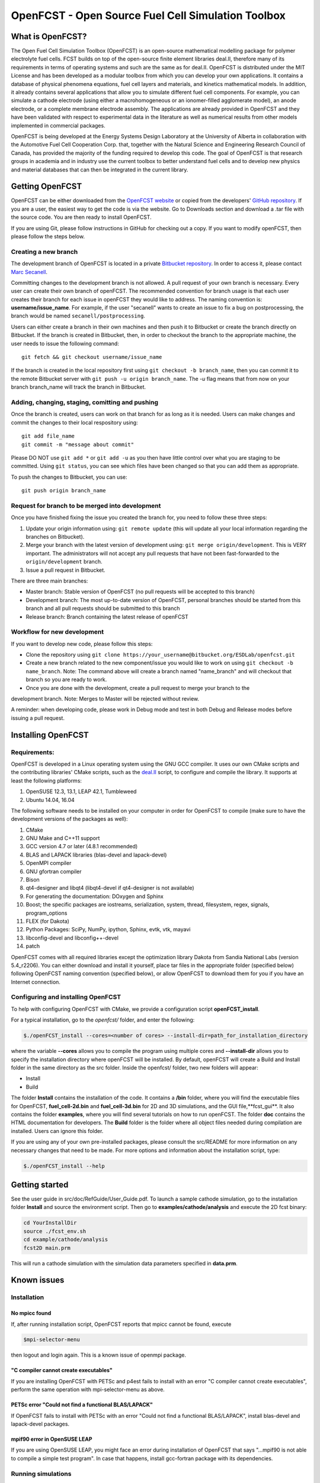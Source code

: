 ******************************************************
OpenFCST - Open Source Fuel Cell Simulation Toolbox
******************************************************

=================
What is OpenFCST?
=================

The Open Fuel Cell Simulation Toolbox (OpenFCST) is an open-source mathematical modelling 
package for polymer electrolyte fuel cells. FCST builds on top of the open-source 
finite element libraries deal.II, therefore many of its requirements in terms 
of operating systems and such are the same as for deal.II. OpenFCST is distributed 
under the MIT License and has been developed as a modular toolbox from which 
you can develop your own applications. It contains a database of physical 
phenomena equations, fuel cell layers and materials, and kinetics mathematical 
models. In addition, it already contains several applications that allow you 
to simulate different fuel cell components. For example, you can simulate a cathode 
electrode (using either a macrohomogeneous or an ionomer-filled agglomerate model), 
an anode electrode, or a complete membrane electrode assembly. The applications are
already provided in OpenFCST and they have been validated with respect to experimental data 
in the literature as well as numerical results from other models implemented
in commercial packages.

OpenFCST is being developed at the Energy Systems Design Laboratory at the 
University of Alberta in collaboration with the Automotive Fuel Cell Cooperation Corp. 
that, together with the Natural Science and Engineering Research Council of Canada,
has provided the majority of the funding required to develop this code. The goal
of OpenFCST is that research groups in academia and in industry use the current 
toolbox to better understand fuel cells and to develop new physics and material 
databases that can then be integrated in the current library.

================
Getting OpenFCST
================

OpenFCST can be either downloaded from the `OpenFCST website <http://www.openfcst.org>`_
or copied from the developers' `GitHub repository <https://github.com/OpenFCST/>`_.
If you are a user, the easiest way to get the code is via the website. Go to Downloads
section and download a .tar file with the source code. You are then ready to install OpenFCST. 

If you are using Git, please follow instructions in GitHub for checking out a copy.
If you want to modify openFCST, then please follow the steps below.

Creating a new branch
**********************

The development branch of OpenFCST is located in a private `Bitbucket repository <https://bitbucket.org/ESDLab/openfcst/>`_.
In order to access it, please contact `Marc Secanell <mailto:secanell@ualberta.ca>`_.

Committing changes to the development branch is not allowed. A pull request of your own branch
is necessary. Every user can create their own branch of openFCST. The recommended convention
for branch usage is that each user creates their branch for each issue in openFCST they
would like to address. The naming convention is: **username/issue_name**. For example, if the
user "secanell" wants to create an issue to fix a bug on postprocessing, the branch would be 
named ``secanell/postprocessing``.
 
Users can either create a branch in their own machines and then push it to Bitbucket or create
the branch directly on Bitbucket. If the branch is created in Bitbucket, then, in order to
checkout the branch to the appropriate machine, the user needs to issue the following command::

  git fetch && git checkout username/issue_name
  
If the branch is created in the local repository first using ``git checkout -b branch_name``,
then you can commit it to the remote Bitbucket server with ``git push -u origin branch_name``.
The *-u* flag means that from now on your branch branch_name will track the branch in Bitbucket.

Adding, changing, staging, comitting and pushing
************************************************
 
Once the branch is created, users can work on that branch for as long as it is needed. Users
can make changes and commit the changes to their local respository using::

  git add file_name
  git commit -m "message about commit"
 
Please DO NOT use ``git add *`` or ``git add -u`` as you then have little control over what
you are staging to be  committed. Using ``git status``, you can see which files have been
changed so that you can add them as appropriate.
 
To push the changes to Bitbucket, you can use::

  git push origin branch_name

Request for branch to be merged into development
*************************************************

Once you have finished fixing the issue you created the branch for, you need to follow these
three steps:

#. Update your origin information using: ``git remote update`` (this will update all your local information regarding the branches on Bitbucket).
#. Merge your branch with the latest version of development using: ``git merge origin/development``. This is VERY important. The administrators will not accept any pull requests that 
   have not been fast-forwarded to the ``origin/development`` branch.
#. Issue a pull request in Bitbucket.
 
There are three main branches:

* Master branch: Stable version of OpenFCST (no pull requests will be accepted to this branch)
* Development branch: The most up-to-date version of OpenFCST, personal branches should be started from this branch and all pull requests should be submitted to this branch
* Release branch: Branch containing the latest release of openFCST

Workflow for new development
*****************************

If you want to develop new code, please follow this steps: 

* Clone the repository using ``git clone https://your_username@bitbucket.org/ESDLab/openfcst.git``
* Create a new branch related to the new component/issue you would like to work on using ``git checkout -b name_branch``. Note: The command above will create a branch named "name_branch" and will checkout that branch so you are ready to work.
* Once you are done with the development, create a pull request to merge your branch to the
development branch. Note: Merges to Master will be rejected without review.

A reminder: when developing code, please work in Debug mode and test in both Debug and Release
modes before issuing a pull request.

===================
Installing OpenFCST
===================

Requirements:
*************
 
OpenFCST is developed in a Linux operating system using the GNU GCC compiler. It uses our own
CMake scripts and the contributing libraries' CMake scripts, such as the `deal.II <http://www.dealii.org>`_ script,
to configure and compile the library. It supports at least the following platforms:

#. OpenSUSE 12.3, 13.1, LEAP 42.1, Tumbleweed
#. Ubuntu 14.04, 16.04

The following software needs to be installed on your computer in order for OpenFCST to compile
(make sure to have the development versions of the packages as well):
  
#. CMake
#. GNU Make and C++11 support
#. GCC version 4.7 or later (4.8.1 recommended)
#. BLAS and LAPACK libraries (blas-devel and lapack-devel)
#. OpenMPI compiler
#. GNU gfortran compiler
#. Bison
#. qt4-designer and libqt4 (libqt4-devel if qt4-designer is not available)
#. For generating the documentation: DOxygen and Sphinx
#. Boost; the specific packages are iostreams, serialization, system, thread, filesystem, regex, signals, program_options
#. FLEX (for Dakota)
#. Python Packages: SciPy, NumPy, ipython, Sphinx, evtk, vtk, mayavi
#. libconfig-devel and libconfig++-devel
#. patch
    
OpenFCST comes with all required libraries except the optimization library Dakota from Sandia National
Labs (version 5.4_r2206). You can either download and install it yourself, place tar files in the
appropriate folder (specified below) following OpenFCST 
naming convention (specified below), or allow OpenFCST to download them for you if you have an
Internet connection.
  
  
Configuring and installing OpenFCST
***********************************
  
To help with configuring OpenFCST with CMake, we provide a configuration script **openFCST_install**. 

For a typical installation, go to the `openfcst/` folder, and enter the following:

.. code::

  $./openFCST_install --cores=<number of cores> --install-dir=path_for_installation_directory

  
where the variable **--cores** allows you to compile the program using multiple cores and
**--install-dir** allows you to specify the installation directory where openFCST will be installed.
By default, openFCST will create a Build and Install folder in the same directory as the src folder.
Inside the openfcst/ folder, two new folders will appear:

* Install
* Build  
    
The folder **Install**  contains the installation of the code. It contains a **/bin** folder, where
you will find the executable files for OpenFCST, **fuel_cell-2d.bin** and **fuel_cell-3d.bin** for
2D and 3D simulations, and the GUI file,**fcst_gui**. It also contains the folder **examples**, where
you will find several tutorials on how to run openFCST. The folder **doc** contains the HTML documentation
for developers. The **Build** folder is the folder where all object files needed during compilation are
installed. Users can ignore this folder.

If you are using any of your own pre-installed packages, please consult the src/README for more information
on any necessary changes that need to be made. For more options and information about the installation script, type:

.. code::

  $./openFCST_install --help

===============       
Getting started
===============

See the user guide in src/doc/RefGuide/User_Guide.pdf. To launch a sample cathode simulation, go to the installation
folder **Install** and source the environment script. Then go to **examples/cathode/analysis** and execute the 2D fcst binary:

.. code::

  cd YourInstallDir
  source ./fcst_env.sh
  cd example/cathode/analysis
  fcst2D main.prm
  
This will run a cathode simulation with the simulation data parameters specified in **data.prm**.

============       
Known issues
============

Installation
************

No mpicc found
##############

If, after running installation script, OpenFCST reports that mpicc cannot be found, execute

.. code::

  $mpi-selector-menu
  
then logout and login again. This is a known issue of openmpi package.

"C compiler cannot create executables"
######################################

If you are installing OpenFCST with PETSc and p4est fails to install with an error
"C compiler cannot create executables", perform the same operation with mpi-selector-menu as above.

PETSc error "Could not find a functional BLAS/LAPACK"
#####################################################

If OpenFCST fails to install with PETSc with an error "Could not find a functional BLAS/LAPACK",
install blas-devel and lapack-devel packages.

mpif90 error in OpenSUSE LEAP
#############################

If you are using OpenSUSE LEAP, you might face an error during installation of OpenFCST that says
"...mpif90 is not able to compile a simple test program". In case that happens, install gcc-fortran
package with its dependencies.

Running simulations
*******************

Error "While reading VTK file, unknown file type encountered"
#############################################################

This error may appear when you are trying to run an application that needs to read a 3D .vtk mesh,
but you only have a 2D binary compiled (or vice versa). Compile the code for the required dimension
of the problem using the flag

.. code::

  --openfcst-dimen=X

where X is 1 for both 2D and 3D, 2 for 2D, and 3 for 3D.
  
=======
License
=======

Please see the file src/LICENSE or doc/LICENSE for details.
  
===================
Further information
===================

Visit the `OpenFCST <http://www.openfcst.org/>`_ website.
